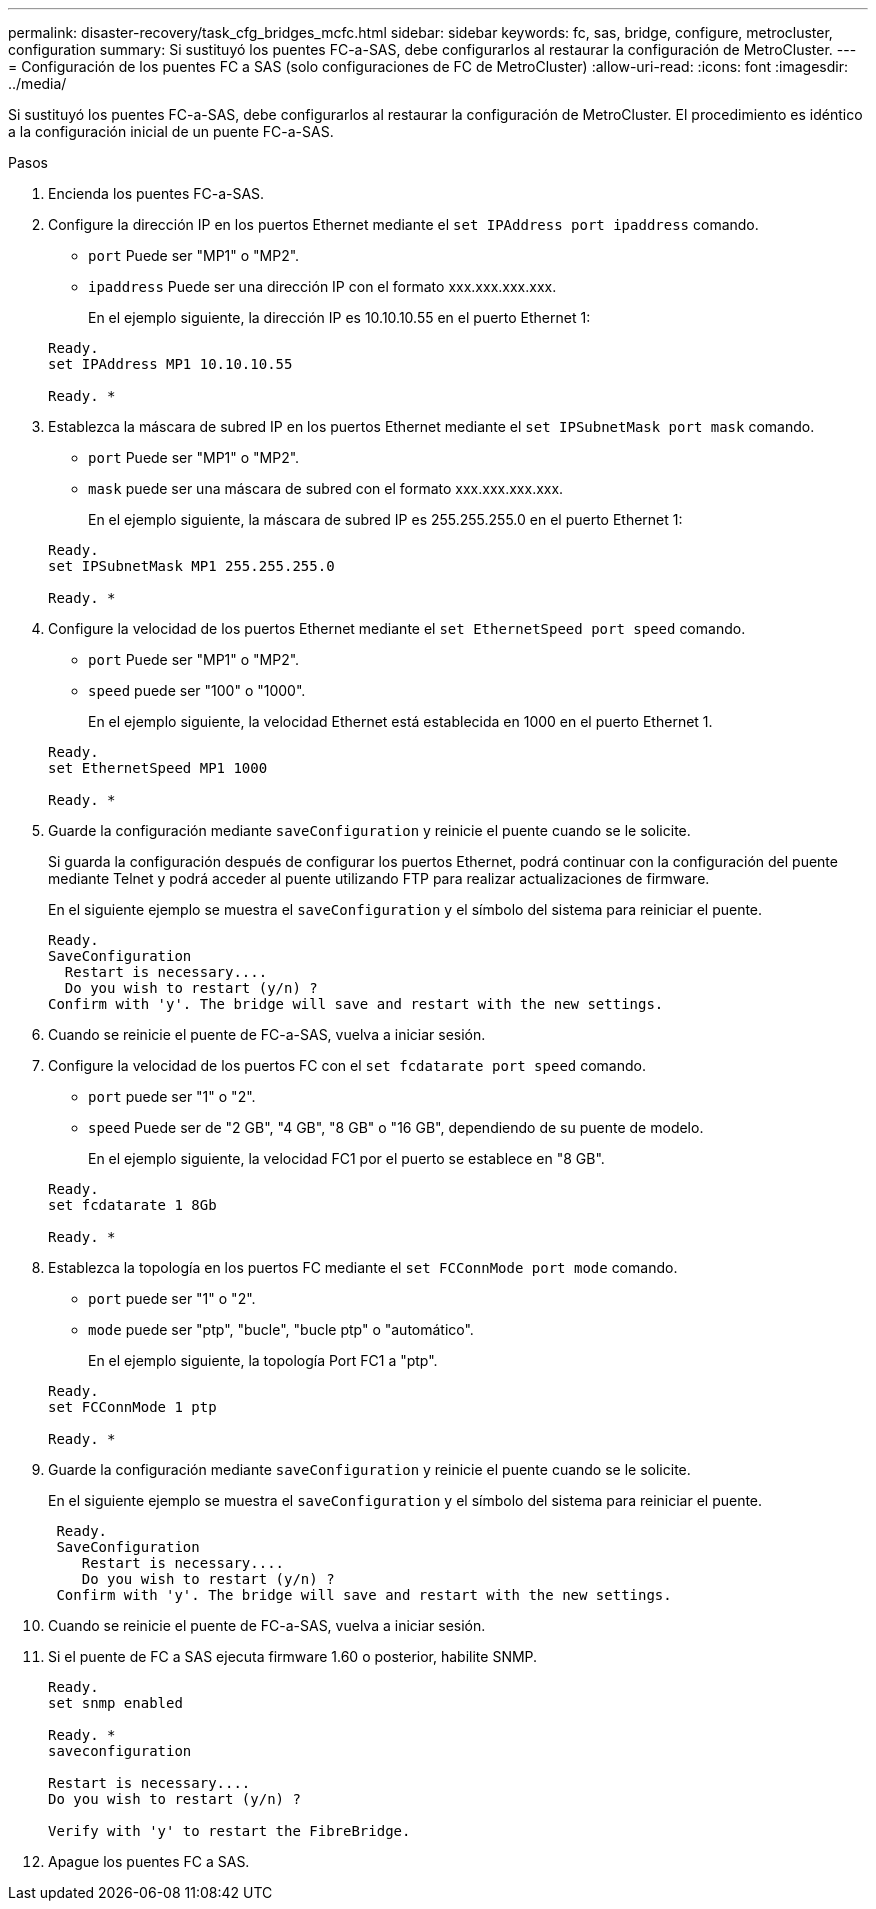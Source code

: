 ---
permalink: disaster-recovery/task_cfg_bridges_mcfc.html 
sidebar: sidebar 
keywords: fc, sas, bridge, configure, metrocluster, configuration 
summary: Si sustituyó los puentes FC-a-SAS, debe configurarlos al restaurar la configuración de MetroCluster. 
---
= Configuración de los puentes FC a SAS (solo configuraciones de FC de MetroCluster)
:allow-uri-read: 
:icons: font
:imagesdir: ../media/


[role="lead"]
Si sustituyó los puentes FC-a-SAS, debe configurarlos al restaurar la configuración de MetroCluster. El procedimiento es idéntico a la configuración inicial de un puente FC-a-SAS.

.Pasos
. Encienda los puentes FC-a-SAS.
. Configure la dirección IP en los puertos Ethernet mediante el `set IPAddress port ipaddress` comando.
+
** `port` Puede ser "MP1" o "MP2".
** `ipaddress` Puede ser una dirección IP con el formato xxx.xxx.xxx.xxx.
+
En el ejemplo siguiente, la dirección IP es 10.10.10.55 en el puerto Ethernet 1:

+
[listing]
----

Ready.
set IPAddress MP1 10.10.10.55

Ready. *
----


. Establezca la máscara de subred IP en los puertos Ethernet mediante el `set IPSubnetMask port mask` comando.
+
** `port` Puede ser "MP1" o "MP2".
** `mask` puede ser una máscara de subred con el formato xxx.xxx.xxx.xxx.
+
En el ejemplo siguiente, la máscara de subred IP es 255.255.255.0 en el puerto Ethernet 1:

+
[listing]
----

Ready.
set IPSubnetMask MP1 255.255.255.0

Ready. *
----


. Configure la velocidad de los puertos Ethernet mediante el `set EthernetSpeed port speed` comando.
+
** `port` Puede ser "MP1" o "MP2".
** `speed` puede ser "100" o "1000".
+
En el ejemplo siguiente, la velocidad Ethernet está establecida en 1000 en el puerto Ethernet 1.

+
[listing]
----

Ready.
set EthernetSpeed MP1 1000

Ready. *
----


. Guarde la configuración mediante `saveConfiguration` y reinicie el puente cuando se le solicite.
+
Si guarda la configuración después de configurar los puertos Ethernet, podrá continuar con la configuración del puente mediante Telnet y podrá acceder al puente utilizando FTP para realizar actualizaciones de firmware.

+
En el siguiente ejemplo se muestra el `saveConfiguration` y el símbolo del sistema para reiniciar el puente.

+
[listing]
----

Ready.
SaveConfiguration
  Restart is necessary....
  Do you wish to restart (y/n) ?
Confirm with 'y'. The bridge will save and restart with the new settings.
----
. Cuando se reinicie el puente de FC-a-SAS, vuelva a iniciar sesión.
. Configure la velocidad de los puertos FC con el `set fcdatarate port speed` comando.
+
** `port` puede ser "1" o "2".
** `speed` Puede ser de "2 GB", "4 GB", "8 GB" o "16 GB", dependiendo de su puente de modelo.
+
En el ejemplo siguiente, la velocidad FC1 por el puerto se establece en "8 GB".

+
[listing]
----

Ready.
set fcdatarate 1 8Gb

Ready. *
----


. Establezca la topología en los puertos FC mediante el `set FCConnMode port mode` comando.
+
** `port` puede ser "1" o "2".
** `mode` puede ser "ptp", "bucle", "bucle ptp" o "automático".
+
En el ejemplo siguiente, la topología Port FC1 a "ptp".

+
[listing]
----

Ready.
set FCConnMode 1 ptp

Ready. *
----


. Guarde la configuración mediante `saveConfiguration` y reinicie el puente cuando se le solicite.
+
En el siguiente ejemplo se muestra el `saveConfiguration` y el símbolo del sistema para reiniciar el puente.

+
[listing]
----

 Ready.
 SaveConfiguration
    Restart is necessary....
    Do you wish to restart (y/n) ?
 Confirm with 'y'. The bridge will save and restart with the new settings.
----
. Cuando se reinicie el puente de FC-a-SAS, vuelva a iniciar sesión.
. Si el puente de FC a SAS ejecuta firmware 1.60 o posterior, habilite SNMP.
+
[listing]
----

Ready.
set snmp enabled

Ready. *
saveconfiguration

Restart is necessary....
Do you wish to restart (y/n) ?

Verify with 'y' to restart the FibreBridge.
----
. Apague los puentes FC a SAS.

